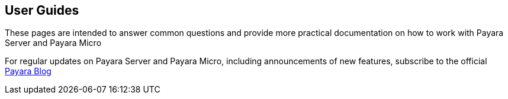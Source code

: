 [[user-guides]]
User Guides
-----------

These pages are intended to answer common questions and provide more
practical documentation on how to work with Payara Server and Payara
Micro

For regular updates on Payara Server and Payara Micro, including
announcements of new features, subscribe to the official
http://blog.payara.fish/[Payara Blog]

